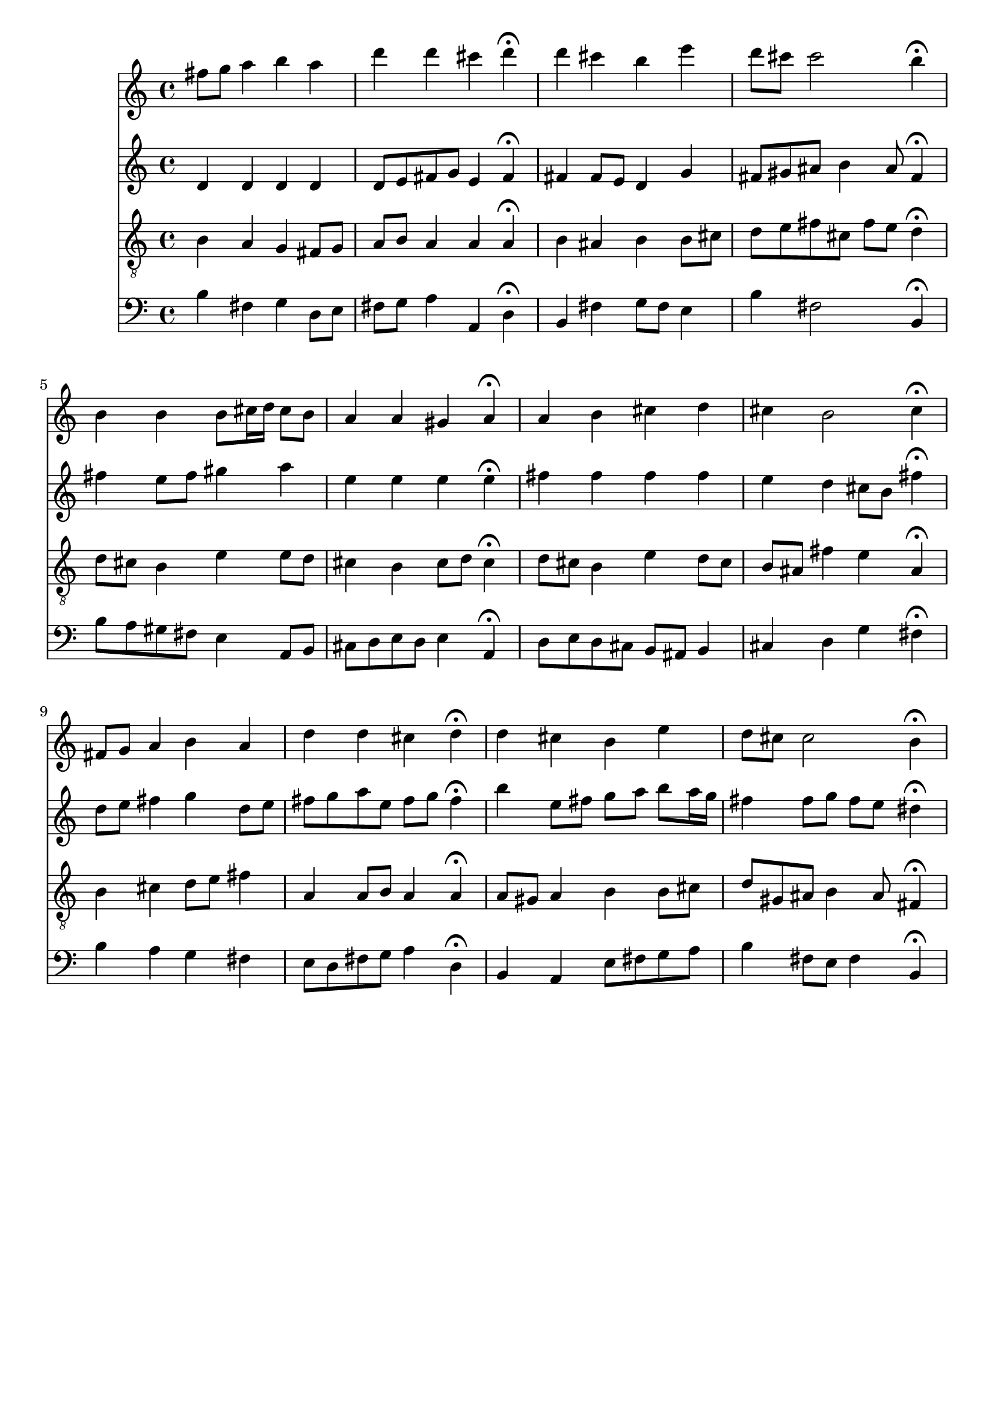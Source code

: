 % Error: Unknown key signatue *k[f#c#] in combination with the key *b:
% 	Line:  15
% 	Field: 4
% Error: Unknown key signatue *k[f#c#] in combination with the key *b:
% 	Line:  15
% 	Field: 3
% Error: Unknown key signatue *k[f#c#] in combination with the key *b:
% 	Line:  15
% 	Field: 2
% Error: Unknown key signatue *k[f#c#] in combination with the key *b:
% 	Line:  15
% 	Field: 1

%%%COM:	Bach, Johann Sebastian
%%%CDT:	1685/02/21/-1750/07/28/
%%%OTL@@DE:	Was mein Gott will, das g'scheh allzeit
%%%SCT:	BWV 103/6
%%%PC#:	120
%%%AGN:	chorale

\version "2.18.2"

\header {
  tagline = ""
}

partIZA = \relative c'' {
		% *ICvox
		% *Isoprn
		% *I"Soprano
		% *>[A,A,B]
		% *>norep[A,B]
		% *>A
  \clef "treble"		% *clefG2
  		% *k[f#c#]
		% *b:
		% *M4/4
		% *met(c)
		% *MM100
  fis8		% 8f#L
  g		% 8gJ
		% =1
  a4		% 4a
  b		% 4b
  a		% 4a
  d		% 4dd
		% =2
  d		% 4dd
  cis		% 4cc#
  d\fermata		% 4dd;
  d		% 4dd
		% =3
  cis		% 4cc#
  b		% 4b
  e		% 4ee
  d8		% 8ddL
  cis		% 8cc#J
		% =4
  cis2		% 2cc#
  b4\fermata		% 4b;
		% =:|!
}

partIZB = \relative c'' {
		% *>B
  b		% 4b
		% =5
  b		% 4b
  b8		% 8bL
  cis16		% 16cc#L
  d		% 16ddJJ
  cis8		% 8cc#L
  b		% 8bJ
  a4		% 4a
		% =6
  a		% 4a
  gis		% 4g#
  a\fermata		% 4a;
  a		% 4a
		% =7
  b		% 4b
  cis		% 4cc#
  d		% 4dd
  cis		% 4cc#
		% =8
  b2		% 2b
  cis4\fermata		% 4cc#;
  fis,8		% 8f#L
  g		% 8gJ
		% =9
  a4		% 4a
  b		% 4b
  a		% 4a
  d		% 4dd
		% =10
  d		% 4dd
  cis		% 4cc#
  d\fermata		% 4dd;
  d		% 4dd
		% =11
  cis		% 4cc#
  b		% 4b
  e		% 4ee
  d8		% 8ddL
  cis		% 8cc#J
		% =12
  cis2		% 2cc#
  b4\fermata		% 4b;
		% ==
		% *-
}

partIIZA = \relative c' {
		% *ICvox
		% *Ialto
		% *I"Alto
		% *>[A,A,B]
		% *>norep[A,B]
		% *>A
  \clef "treble"		% *clefG2
  		% *k[f#c#]
		% *b:
		% *M4/4
		% *met(c)
		% *MM100
  d4		% 4d
		% =1
  d		% 4d
  d		% 4d
  d		% 4d
  d8		% 8dL
  e		% 8eJ
		% =2
  fis		% 8f#L
  g		% 8gJ
  e4		% 4e
  fis\fermata		% 4f#;
  fis		% 4f#
		% =3
  fis8		% 8f#L
  e		% 8eJ
  d4		% 4d
  g		% 4g
  fis8		% 8f#L
  gis		% 8g#J
		% =4
  ais		% 8a#
  b4		% 4b
  ais8		% 8a#
  fis4\fermata		% 4f#;
		% =:|!
}

partIIZB = \relative c'' {
		% *>B
  fis		% 4f#
		% =5
  e8		% 8eL
  fis		% 8f#J
  gis4		% 4g#
  a		% 4a
  e		% 4e
		% =6
  e		% 4e
  e		% 4e
  e\fermata		% 4e;
  fis		% 4f#
		% =7
  fis		% 4f#
  fis		% 4f#
  fis		% 4f#
  e		% 4e
		% =8
  d		% 4d
  cis8		% 8c#L
  b		% 8BJ
  fis'4\fermata		% 4f#;
  d8		% 8dL
  e		% 8eJ
		% =9
  fis4		% 4f#
  g		% 4g
  d8		% 8dL
  e		% 8eJ
  fis		% 8f#L
  g		% 8gJ
		% =10
  a		% 8aL
  e		% 8eJ
  fis		% 8f#L
  g		% 8gJ
  fis4\fermata		% 4f#;
  b		% 4b
		% =11
  e,8		% 8eL
  fis		% 8f#J
  g		% 8gXL
  a		% 8aJ
  b		% 8bL
  a16		% 16aL
  g		% 16gJJ
  fis4		% 4f#
		% =12
  fis8		% 8f#L
  g		% 8gJ
  fis		% 8f#L
  e		% 8eJ
  dis4\fermata		% 4d#;
		% ==
		% *-
}

partIIIZA = \relative c' {
		% *ICvox
		% *Itenor
		% *I"Tenor
		% *>[A,A,B]
		% *>norep[A,B]
		% *>A
  \clef "treble_8"		% *clefGv2
  		% *k[f#c#]
		% *b:
		% *M4/4
		% *met(c)
		% *MM100
  b4		% 4B
		% =1
  a		% 4A
  g		% 4G
  fis8		% 8F#L
  g		% 8GJ
  a		% 8AL
  b		% 8BJ
		% =2
  a4		% 4A
  a		% 4A
  a\fermata		% 4A;
  b		% 4B
		% =3
  ais		% 4A#
  b		% 4B
  b8		% 8BL
  cis		% 8c#J
  d		% 8dL
  e		% 8eJ
		% =4
  fis		% 8f#L
  cis		% 8c#J
  fis		% 8f#L
  e		% 8eJ
  d4\fermata		% 4d;
		% =:|!
}

partIIIZB = \relative c' {
		% *>B
  d8		% 8dL
  cis		% 8c#J
		% =5
  b4		% 4B
  e		% 4e
  e8		% 8eL
  d		% 8dJ
  cis4		% 4c#
		% =6
  b		% 4B
  cis8		% 8c#L
  d		% 8dJ
  cis4\fermata		% 4c#;
  d8		% 8dL
  cis		% 8c#J
		% =7
  b4		% 4B
  e		% 4e
  d8		% 8dL
  cis		% 8c#J
  b		% 8BL
  ais		% 8A#XJ
		% =8
  fis'4		% 4f#
  e		% 4e
  ais,\fermata		% 4A#;
  b		% 4B
		% =9
  cis		% 4c#
  d8		% 8dL
  e		% 8eJ
  fis4		% 4f#
  a,		% 4A
		% =10
  a8		% 8AL
  b		% 8BJ
  a4		% 4A
  a\fermata		% 4A;
  a8		% 8AL
  gis		% 8G#J
		% =11
  a4		% 4A
  b		% 4B
  b8		% 8BL
  cis		% 8c#J
  d		% 8dL
  gis,		% 8G#J
		% =12
  ais		% 8A#
  b4		% 4B
  ais8		% 8A#
  fis4\fermata		% 4F#;
		% ==
		% *-
}

partIVZA = \relative c' {
		% *ICvox
		% *Ibass
		% *I"Bass
		% *>[A,A,B]
		% *>norep[A,B]
		% *>A
  \clef "bass"		% *clefF4
  		% *k[f#c#]
		% *b:
		% *M4/4
		% *met(c)
		% *MM100
  b4		% 4B
		% =1
  fis		% 4F#
  g		% 4G
  d8		% 8DL
  e		% 8EJ
  fis		% 8F#L
  g		% 8GJ
		% =2
  a4		% 4A
  a,		% 4AA
  d\fermata		% 4D;
  b		% 4BB
		% =3
  fis'		% 4F#
  g8		% 8GL
  fis		% 8F#J
  e4		% 4E
  b'		% 4B
		% =4
  fis2		% 2F#
  b,4\fermata		% 4BB;
		% =:|!
}

partIVZB = \relative c' {
		% *>B
  b8		% 8BL
  a		% 8AnXJ
		% =5
  gis		% 8G#L
  fis		% 8F#J
  e4		% 4E
  a,8		% 8AAL
  b		% 8BBJ
  cis		% 8C#L
  d		% 8DJ
		% =6
  e		% 8EL
  d		% 8DJ
  e4		% 4E
  a,\fermata		% 4AA;
  d8		% 8DL
  e		% 8EJ
		% =7
  d		% 8DL
  cis		% 8C#J
  b		% 8BBL
  ais		% 8AA#J
  b4		% 4BB
  cis		% 4C#
		% =8
  d		% 4D
  g		% 4G
  fis\fermata		% 4F#;
  b		% 4B
		% =9
  a		% 4A
  g		% 4G
  fis		% 4F#
  e8		% 8EL
  d		% 8DJ
		% =10
  fis		% 8F#L
  g		% 8GJ
  a4		% 4A
  d,\fermata		% 4D;
  b		% 4BB
		% =11
  a		% 4AA
  e'8		% 8EL
  fis		% 8F#J
  g		% 8GXL
  a		% 8AJ
  b4		% 4B
		% =12
  fis8		% 8F#L
  e		% 8EJ
  fis4		% 4F#
  b,\fermata		% 4BB;
		% ==
		% *-
}

partI = \new Staff {
  \partIZA \partIZB 
}

partII = \new Staff {
  \partIIZA \partIIZB 
}

partIII = \new Staff {
  \partIIIZA \partIIIZB 
}

partIV = \new Staff {
  \partIVZA \partIVZB 
}

\score {
  <<
  { \partI }
  { \partII }
  { \partIII }
  { \partIV }
  >>
}
